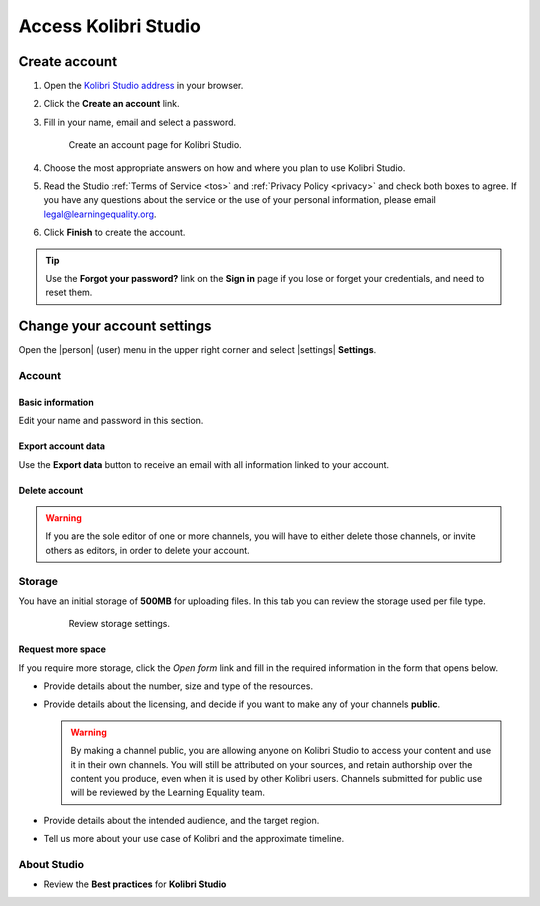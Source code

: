 Access Kolibri Studio
#####################

Create account
==============

#. Open the `Kolibri Studio address <https://studio.learningequality.org/>`_ in your browser.

#. Click the **Create an account** link.

#. Fill in your name, email and select a password.

   .. figure:: img/create-account.png
         :alt: Create account page for Kolibri Studio.

         Create an account page for Kolibri Studio.

#. Choose the most appropriate answers on how and where you plan to use Kolibri Studio.
#. Read the Studio :ref:`Terms of Service <tos>` and :ref:`Privacy Policy <privacy>` and check both boxes to agree. If you have any questions about the service or the use of your personal information, please email legal@learningequality.org.
#. Click **Finish** to create the account.

.. tip:: Use the **Forgot your password?** link on the **Sign in** page if you lose or forget your credentials, and need to reset them.

.. _settings:

Change your account settings
============================

Open the |person| (user) menu in the upper right corner and select |settings| **Settings**.

Account
*******

Basic information
^^^^^^^^^^^^^^^^^
Edit your name and password in this section.  

Export account data
^^^^^^^^^^^^^^^^^^^
Use the **Export data** button to receive an email with all information linked to your account.

Delete account
^^^^^^^^^^^^^^

.. warning:: If you are the sole editor of one or more channels, you will have to either delete those channels, or invite others as editors, in order to delete your account.



Storage
*******

You have an initial storage of **500MB** for uploading files. In this tab you can review the storage used per file type. 

  .. figure:: img/storage-usage.png
    :alt: Review storage settings.

    Review storage settings.

Request more space
^^^^^^^^^^^^^^^^^^

If you require more storage, click the *Open form* link and fill in the required information in the form that opens below.

* Provide details about the number, size and type of the resources.

* Provide details about the licensing, and decide if you want to make any of your channels **public**.

  .. warning:: By making a channel public, you are allowing anyone on Kolibri Studio to access your content and use it in their own channels. You will still be attributed on your sources, and retain authorship over the content you produce, even when it is used by other Kolibri users. Channels submitted for public use will be reviewed by the Learning Equality team.

* Provide details about the intended audience, and the target region.
  
* Tell us more about your use case of Kolibri and the approximate timeline.


About Studio
************

* Review the **Best practices** for **Kolibri Studio**

